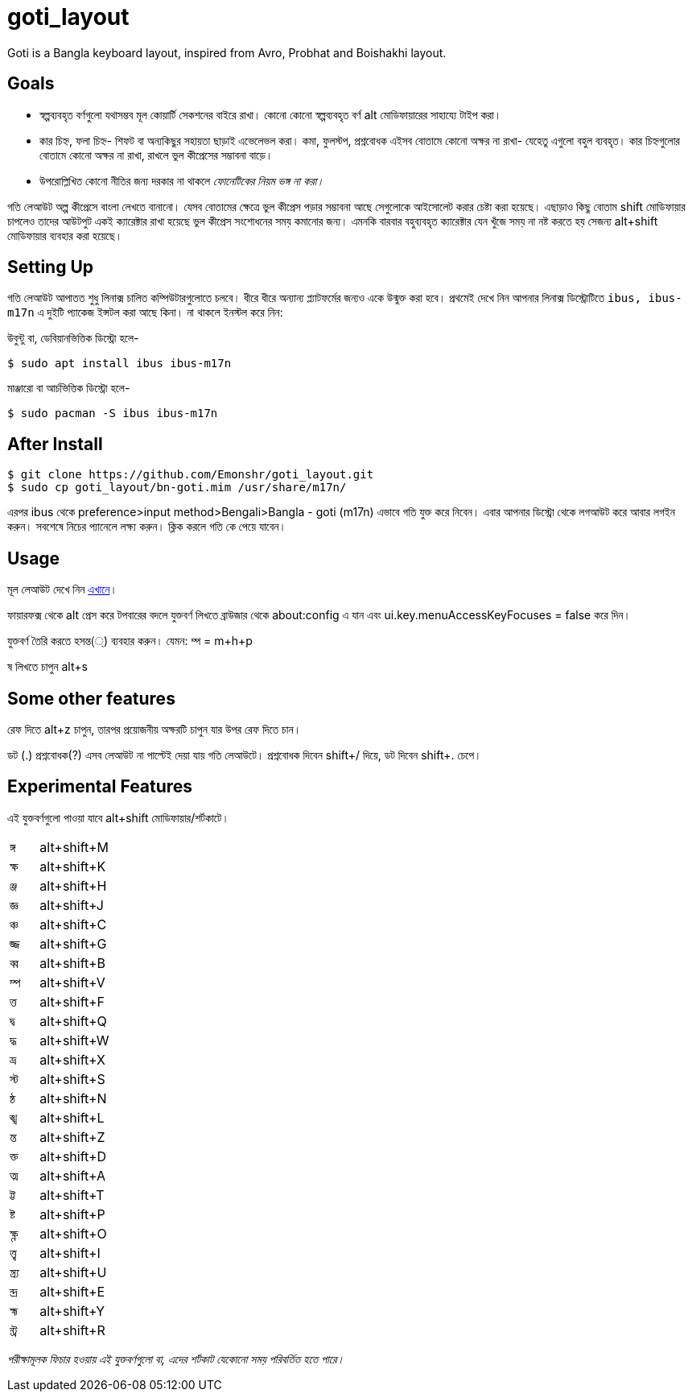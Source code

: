 = goti_layout
Goti is a Bangla keyboard layout, inspired from Avro, Probhat and Boishakhi layout.

== Goals 

* স্বল্পব্যবহৃত বর্ণগুলো যথাসম্ভব মূল কোয়ার্টি সেকশনের বাইরে রাখা। কোনো কোনো স্বল্পব্যবহৃত বর্ণ alt মোডিফায়ারের সাহায্যে টাইপ করা। 
* কার চিহ্ন, ফলা চিহ্ন- শিফট বা অন্যকিছুর সহায়তা ছাড়াই এভেলেভল করা। কমা, ফুলস্টপ, প্রশ্নবোধক এইসব বোতামে কোনো অক্ষর না রাখা- যেহেতু এগুলো বহুল ব্যবহৃত। কার চিহ্নগুলোর বোতামে কোনো অক্ষর না রাখা, রাখলে ভুল কীপ্রেসের সম্ভাবনা বাড়ে।
* উপরোল্লিখিত কোনো নীতির জন্য দরকার না থাকলে _ফোনেটিকের নিয়ম ভঙ্গ না করা।_

গতি লেআউট অল্প কীপ্রেসে বাংলা লেখতে বানানো। যেসব বোতামের ক্ষেত্রে ভুল কীপ্রেস পড়ার সম্ভাবনা আছে সেগুলোকে আইসোলেট করার চেষ্টা করা হয়েছে। 
এছাড়াও কিছু বোতাম shift মোডিফায়ার চাপলেও তাদের আউটপুট একই ক্যারেক্টার রাখা হয়েছে ভুল কীপ্রেস সংশোধনের সময় কমানোর জন্য।
এমনকি বারবার বহুব্যবহৃত ক্যারেক্টার যেন খুঁজে সময় না নষ্ট করতে হয় সেজন্য alt+shift মোডিফায়ার ব্যবহার করা হয়েছে। 

== Setting Up

গতি লেআউট আপাতত শুধু লিনাক্স চালিত কম্পিউটারগুলোতে চলবে। ধীরে ধীরে অন্যান্য প্ল্যাটফর্মের জন্যও একে উন্মুক্ত করা হবে।
প্রথমেই দেখে নিন আপনার লিনাক্স ডিস্ট্রোটিতে `ibus, ibus-m17n` এ দুইটি প্যাকেজ ইন্সটল করা আছে কিনা। না থাকলে ইনস্টল করে নিন:

উবুন্টু বা, ডেবিয়ানভিত্তিক ডিস্ট্রো হলে-

`$ sudo apt install ibus ibus-m17n`

মাঞ্জারো বা আর্চভিত্তিক ডিস্ট্রো হলে-

`$ sudo pacman -S ibus ibus-m17n`

== After Install

```
$ git clone https://github.com/Emonshr/goti_layout.git
$ sudo cp goti_layout/bn-goti.mim /usr/share/m17n/
```
এরপর ibus থেকে preference>input method>Bengali>Bangla - goti (m17n) এভাবে গতি যুক্ত করে নিবেন।
এবার আপনার ডিস্ট্রো থেকে লগআউট করে আবার লগইন করুন। সবশেষে নিচের প্যানেলে লক্ষ্য করুন। ক্লিক করলে গতি কে পেয়ে যাবেন।

== Usage

মূল লেআউট দেখে নিন  https://github.com/Emonshr/goti_layout/blob/master/goti.png[এখানে]।

ফায়ারফক্স থেকে alt প্রেস করে টপবারের বদলে যুক্তবর্ণ লিখতে ব্রাউজার থেকে about:config এ যান এবং ui.key.menuAccessKeyFocuses = false করে দিন।


যুক্তবর্ণ তৈরি করতে হসন্ত(্) ব্যবহার করুন। যেমন: ম্প = m+h+p 

ষ লিখতে চাপুন alt+s

== Some other features

রেফ দিতে alt+z চাপুন, তারপর প্রয়োজনীয় অক্ষরটি চাপুন যার উপর রেফ দিতে চান।

ডট (.)  প্রশ্নবোধক(?) এসব লেআউট না পাল্টেই দেয়া যায় গতি লেআউটে।
প্রশ্নবোধক দিবেন shift+/ দিয়ে, ডট দিবেন shift+. চেপে।

== Experimental Features

এই যুক্তবর্ণগুলো পাওয়া যাবে alt+shift মোডিফায়ার/শর্টকাটে।

[cols=".<2,.^5"]
|===
|ঙ্গ  |alt+shift+M
|ক্ষ |alt+shift+K
|ঞ্জ |alt+shift+H
|জ্ঞ  |alt+shift+J
|ঞ্চ  |alt+shift+C
|জ্জ   |alt+shift+G
|ব্ব  |alt+shift+B
|ম্প  |alt+shift+V
|ত্ত  |alt+shift+F
|দ্ব  |alt+shift+Q
|দ্ধ  |alt+shift+W
|ভ্র  |alt+shift+X
|স্ট  |alt+shift+S
|ন্ঠ  |alt+shift+N
|ঙ্খ  |alt+shift+L
|ন্ত  |alt+shift+Z
|ক্ত  |alt+shift+D
|ত্ম  |alt+shift+A
|ট্ট  |alt+shift+T
|ষ্ট  |alt+shift+P
|ক্ষ্ণ  |alt+shift+O
|ত্ত্ব  |alt+shift+I
|ন্ত্র্য  |alt+shift+U
|ন্দ্র  |alt+shift+E
|হ্ম  |alt+shift+Y
|ন্ট্র  |alt+shift+R

|===

_পরীক্ষামূলক ফিচার হওয়ায় এই যুক্তবর্ণগুলো বা, এদের শর্টকাট যেকোনো সময় পরিবর্তিত হতে পারে।_
